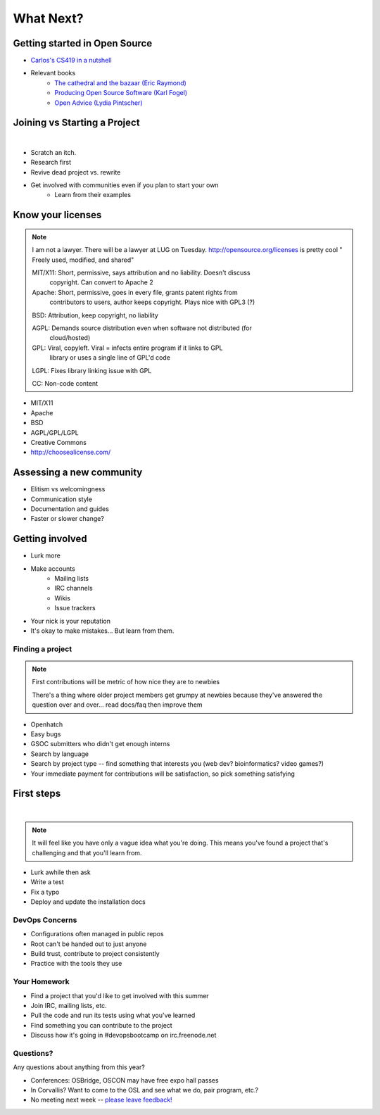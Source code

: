 ==========
What Next?
==========

Getting started in Open Source
------------------------------

* `Carlos's CS419 in a nutshell <http://classes.engr.oregonstate.edu/eecs/spring2014/cs419-003/)=>`_
* Relevant books 
    * `The cathedral and the bazaar (Eric Raymond) <http://goo.gl/rNXmq>`_
    * `Producing Open Source Software (Karl Fogel) <http://producingoss.com/>`_
    * `Open Advice (Lydia Pintscher) <http://open-advice.org/Open-Advice.pdf>`_

Joining vs Starting a Project
-----------------------------
|

.. figure:: static/cowbrush.gif
    :align: right

* Scratch an itch.
* Research first
* Revive dead project vs. rewrite
* Get involved with communities even if you plan to start your own
    * Learn from their examples

Know your licenses
------------------

.. note:: I am not a lawyer. There will be a lawyer at LUG on Tuesday. 
    http://opensource.org/licenses is pretty cool
    " Freely used, modified, and shared"

    MIT/X11: Short, permissive, says attribution and no liability. Doesn't discuss
        copyright. Can convert to Apache 2

    Apache: Short, permissive, goes in every file, grants patent rights from
        contributors to users, author keeps copyright. Plays nice with GPL3 (?)

    BSD: Attribution, keep copyright, no liability

    AGPL: Demands source distribution even when software not distributed (for
        cloud/hosted)

    GPL: Viral, copyleft. Viral = infects entire program if it links to GPL
        library or uses a single line of GPL'd code

    LGPL: Fixes library linking issue with GPL
    
    CC: Non-code content

.. figure:: static/licensing.jpg
    :align: right
    :scale: 25%

* MIT/X11
* Apache
* BSD
* AGPL/GPL/LGPL
* Creative Commons
* http://choosealicense.com/


Assessing a new community
-------------------------

* Elitism vs welcomingness
* Communication style
* Documentation and guides
* Faster or slower change?

.. figure:: static/welcome_mat.jpg
    :align: center
    :scale: 30%

Getting involved
----------------

.. figure:: static/keeptrying.png
    :align: right
    :scale: 60%

* Lurk more
* Make accounts
    * Mailing lists
    * IRC channels
    * Wikis
    * Issue trackers
* Your nick is your reputation
* It's okay to make mistakes... But learn from them.

Finding a project
=================

.. note:: First contributions will be metric of how nice they are to newbies

    There's a thing where older project members get grumpy at newbies because
    they've answered the question over and over... read docs/faq then improve
    them

.. figure:: static/osslogos.jpg
    :align: right 
    :scale: 60%


* Openhatch
* Easy bugs
* GSOC submitters who didn't get enough interns
* Search by language
* Search by project type -- find something that interests you (web dev?
  bioinformatics? video games?)
* Your immediate payment for contributions will be satisfaction, so pick
  something satisfying

First steps
-----------
|

.. figure:: static/babypenguin.gif
    :align: center 

.. note:: It will feel like you have only a vague idea what you're doing. This
    means you've found a project that's challenging and that you'll learn
    from.

* Lurk awhile then ask
* Write a test
* Fix a typo
* Deploy and update the installation docs

DevOps Concerns
===============

.. figure:: static/devops_all_the_things.jpg
    :align: right
    :scale: 70%

* Configurations often managed in public repos
* Root can't be handed out to just anyone
* Build trust, contribute to project consistently
* Practice with the tools they use

Your Homework
=============

* Find a project that you'd like to get involved with this summer
* Join IRC, mailing lists, etc.
* Pull the code and run its tests using what you've learned
* Find something you can contribute to the project
* Discuss how it's going in #devopsbootcamp on irc.freenode.net

Questions?
==========

Any questions about anything from this year? 

* Conferences: OSBridge, OSCON may have free expo hall passes
* In Corvallis? Want to come to the OSL and see what we do, pair program, etc.?
* No meeting next week -- `please leave feedback! <https://docs.google.com/forms/d/14wO3fq80bIWCJDfnE1rYy2w_D7DP_Vu6i6Eul6sXIAk/viewform>`_
